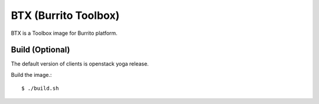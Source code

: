 BTX (Burrito Toolbox)
========================

BTX is a Toolbox image for Burrito platform.

Build (Optional)
-------------------

The default version of clients is openstack yoga release.

Build the image.::

   $ ./build.sh

